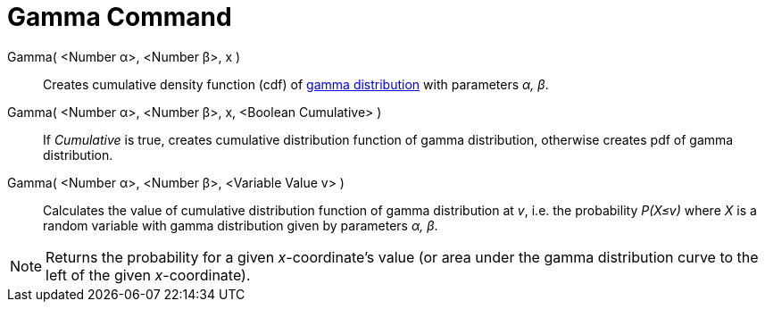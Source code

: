 = Gamma Command

Gamma( <Number α>, <Number β>, x )::
  Creates cumulative density function (cdf) of http://en.wikipedia.org/wiki/Gamma_distribution[gamma distribution] with
  parameters _α, β_.
Gamma( <Number α>, <Number β>, x, <Boolean Cumulative> )::
  If _Cumulative_ is true, creates cumulative distribution function of gamma distribution, otherwise creates pdf of
  gamma distribution.
Gamma( <Number α>, <Number β>, <Variable Value v> )::
  Calculates the value of cumulative distribution function of gamma distribution at _v_, i.e. the probability _P(X≤v)_
  where _X_ is a random variable with gamma distribution given by parameters _α, β_.

[NOTE]
====

Returns the probability for a given _x_-coordinate's value (or area under the gamma distribution curve to the left of
the given _x_-coordinate).

====
